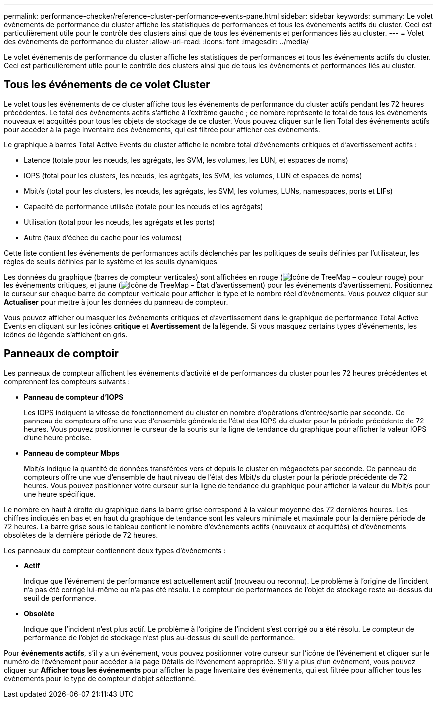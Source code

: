 ---
permalink: performance-checker/reference-cluster-performance-events-pane.html 
sidebar: sidebar 
keywords:  
summary: Le volet événements de performance du cluster affiche les statistiques de performances et tous les événements actifs du cluster. Ceci est particulièrement utile pour le contrôle des clusters ainsi que de tous les événements et performances liés au cluster. 
---
= Volet des événements de performance du cluster
:allow-uri-read: 
:icons: font
:imagesdir: ../media/


[role="lead"]
Le volet événements de performance du cluster affiche les statistiques de performances et tous les événements actifs du cluster. Ceci est particulièrement utile pour le contrôle des clusters ainsi que de tous les événements et performances liés au cluster.



== Tous les événements de ce volet Cluster

Le volet tous les événements de ce cluster affiche tous les événements de performance du cluster actifs pendant les 72 heures précédentes. Le total des événements actifs s'affiche à l'extrême gauche ; ce nombre représente le total de tous les événements nouveaux et acquittés pour tous les objets de stockage de ce cluster. Vous pouvez cliquer sur le lien Total des événements actifs pour accéder à la page Inventaire des événements, qui est filtrée pour afficher ces événements.

Le graphique à barres Total Active Events du cluster affiche le nombre total d'événements critiques et d'avertissement actifs :

* Latence (totale pour les nœuds, les agrégats, les SVM, les volumes, les LUN, et espaces de noms)
* IOPS (total pour les clusters, les nœuds, les agrégats, les SVM, les volumes, LUN et espaces de noms)
* Mbit/s (total pour les clusters, les nœuds, les agrégats, les SVM, les volumes, LUNs, namespaces, ports et LIFs)
* Capacité de performance utilisée (totale pour les nœuds et les agrégats)
* Utilisation (total pour les nœuds, les agrégats et les ports)
* Autre (taux d'échec du cache pour les volumes)


Cette liste contient les événements de performances actifs déclenchés par les politiques de seuils définies par l'utilisateur, les règles de seuils définies par le système et les seuils dynamiques.

Les données du graphique (barres de compteur verticales) sont affichées en rouge (image:../media/treemapred-png.gif["Icône de TreeMap – couleur rouge"]) pour les événements critiques, et jaune (image:../media/treemapstatus-warning-png.gif["Icône de TreeMap – État d'avertissement"]) pour les événements d'avertissement. Positionnez le curseur sur chaque barre de compteur verticale pour afficher le type et le nombre réel d'événements. Vous pouvez cliquer sur *Actualiser* pour mettre à jour les données du panneau de compteur.

Vous pouvez afficher ou masquer les événements critiques et d'avertissement dans le graphique de performance Total Active Events en cliquant sur les icônes *critique* et *Avertissement* de la légende. Si vous masquez certains types d'événements, les icônes de légende s'affichent en gris.



== Panneaux de comptoir

Les panneaux de compteur affichent les événements d'activité et de performances du cluster pour les 72 heures précédentes et comprennent les compteurs suivants :

* *Panneau de compteur d'IOPS*
+
Les IOPS indiquent la vitesse de fonctionnement du cluster en nombre d'opérations d'entrée/sortie par seconde. Ce panneau de compteurs offre une vue d'ensemble générale de l'état des IOPS du cluster pour la période précédente de 72 heures. Vous pouvez positionner le curseur de la souris sur la ligne de tendance du graphique pour afficher la valeur IOPS d'une heure précise.

* *Panneau de compteur Mbps*
+
Mbit/s indique la quantité de données transférées vers et depuis le cluster en mégaoctets par seconde. Ce panneau de compteurs offre une vue d'ensemble de haut niveau de l'état des Mbit/s du cluster pour la période précédente de 72 heures. Vous pouvez positionner votre curseur sur la ligne de tendance du graphique pour afficher la valeur du Mbit/s pour une heure spécifique.



Le nombre en haut à droite du graphique dans la barre grise correspond à la valeur moyenne des 72 dernières heures. Les chiffres indiqués en bas et en haut du graphique de tendance sont les valeurs minimale et maximale pour la dernière période de 72 heures. La barre grise sous le tableau contient le nombre d'événements actifs (nouveaux et acquittés) et d'événements obsolètes de la dernière période de 72 heures.

Les panneaux du compteur contiennent deux types d'événements :

* *Actif*
+
Indique que l'événement de performance est actuellement actif (nouveau ou reconnu). Le problème à l'origine de l'incident n'a pas été corrigé lui-même ou n'a pas été résolu. Le compteur de performances de l'objet de stockage reste au-dessus du seuil de performance.

* *Obsolète*
+
Indique que l'incident n'est plus actif. Le problème à l'origine de l'incident s'est corrigé ou a été résolu. Le compteur de performance de l'objet de stockage n'est plus au-dessus du seuil de performance.



Pour *événements actifs*, s'il y a un événement, vous pouvez positionner votre curseur sur l'icône de l'événement et cliquer sur le numéro de l'événement pour accéder à la page Détails de l'événement appropriée. S'il y a plus d'un événement, vous pouvez cliquer sur *Afficher tous les événements* pour afficher la page Inventaire des événements, qui est filtrée pour afficher tous les événements pour le type de compteur d'objet sélectionné.
